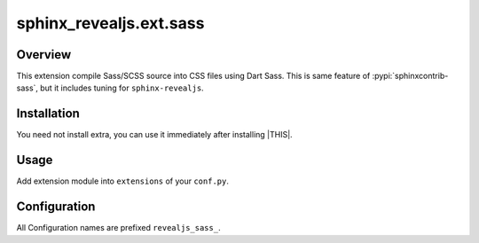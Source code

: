 ========================
sphinx_revealjs.ext.sass
========================

.. versionadded:: 3.2.0

Overview
========

This extension compile Sass/SCSS source into CSS files using Dart Sass.
This is same feature of :pypi:`sphinxcontrib-sass`,
but it includes tuning for ``sphinx-revealjs``.

Installation
============

You need not install extra, you can use it immediately after installing |THIS|.

Usage
=====

Add extension module into ``extensions`` of your ``conf.py``.

.. code-block:: python
   :caption: conf.py

   extensions = [
       "sphinx_revealjs",
       "sphinx_revealjs.ext.sass",
   ]

Configuration
=============

All Configuration names are prefixed ``revealjs_sass_``.

.. confval:: revealjs_sass_src_dir

   :Type: ``str``
   :Default: ``None``
   :Example: ``"_static"``

   Root directory of source files fo ``revealjs_sass_targets`` and ``revealjs_sass_auto_targets``.

.. confval:: revealjs_sass_out_dir

   :Type: ``str``
   :Default: ``None``
   :Example: ``"_static"``

   Root directory of destination fo ``revealjs_sass_targets`` and ``revealjs_sass_auto_targets``.

.. confval:: revealjs_sass_targets

   :Type: ``dict[str, str]``
   :Default: ``{}`` (empty dict)
   :Example: ``{"style.scss": "style.css"}``

   Dict of targets to compile.

   - Dict key is target filepath.
   - Dict value is destination filepath.

.. confval:: revealjs_sass_include_paths

   :Type: ``list[str|Path]``
   :Default: ``[]`` (empty list)
   :Example: ``["_sass/modules"]``

   List of paths to load as external module.

   You need not to append revaljs theme resources because it is added automately in internal proccess.

.. confval:: revealjs_sass_output_style

   :Type: ``str``
   :Default: ``"expanded"``
   :Example: ``"compressed"``

   Style of generated CSS files. You can select one of ``expanded`` or ``compressed``.

   - ``expanded`` : Default style
   - ``compressed`` : Minified style

.. confval:: revealjs_sass_auto_targets

   :Type: ``bool``
   :Default: ``False``
   :Example: ``True``

   When it is set ``True``, extension works for all files matched these conditions

   - Managed files on ``revealjs_sass_src_dir``.
   - Files having extension either ``.sass`` or ``.scss``.
   - File name do not begin underscore.
